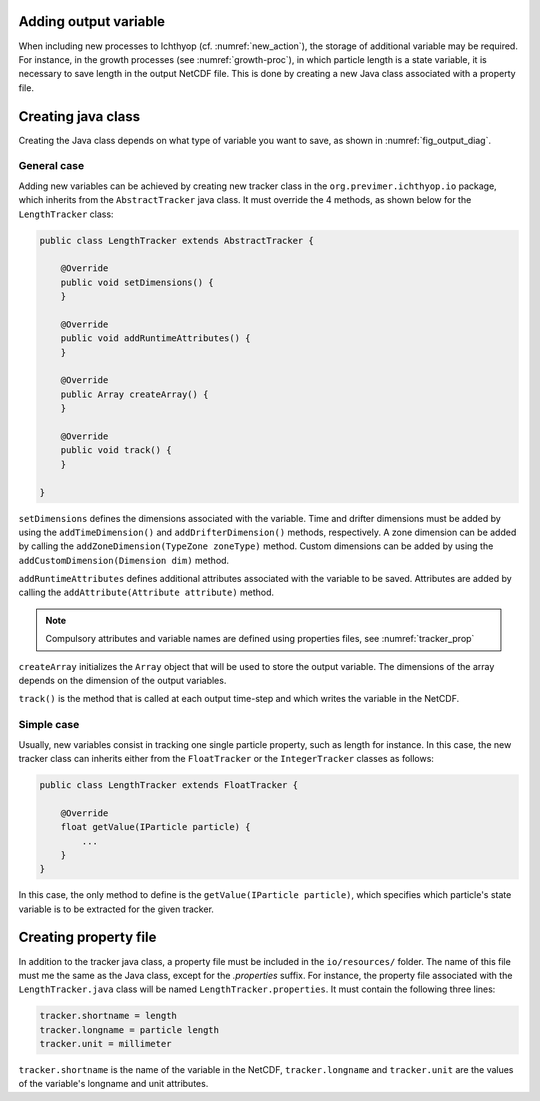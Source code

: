 .. _new_tracker:

Adding output variable
============================================

When including new processes to Ichthyop (cf. :numref:`new_action`), the storage of additional variable may be required. 
For instance, in the growth processes  (see :numref:`growth-proc`), in which particle length is a state variable, it is necessary to
save length in the output NetCDF file. This is done by creating a new Java class associated with
a property file. 

Creating java class
==========================

Creating the Java class depends on what type of variable you want to save, as shown 
in :numref:`fig_output_diag`.

.. _fig_output_diag:

.. mermaid:: _static/mermaid/output.md
    :caption: Adding new variables to the output file.
    :align: center

General case
++++++++++++++++++++++++++++++++

Adding new variables can be achieved by creating new tracker class in the ``org.previmer.ichthyop.io`` package, which inherits
from the ``AbstractTracker`` java class. It must override the 4 methods, as shown below for the ``LengthTracker`` class:

.. code:: java
    
    public class LengthTracker extends AbstractTracker {

        @Override
        public void setDimensions() { 
        }
        
        @Override
        public void addRuntimeAttributes() { 
        }
        
        @Override
        public Array createArray() { 
        }
                
        @Override
        public void track() { 
        }
    
    }
    
``setDimensions`` defines the dimensions associated with the variable. Time and drifter dimensions must be added by
using the ``addTimeDimension()`` and ``addDrifterDimension()`` methods, respectively. A zone dimension can be added by
calling the ``addZoneDimension(TypeZone zoneType)`` method. Custom dimensions can be added by using the 
``addCustomDimension(Dimension dim)`` method.

``addRuntimeAttributes`` defines additional attributes associated with the variable to be saved. Attributes are 
added by calling the ``addAttribute(Attribute attribute)`` method. 

.. note:: 
    
    Compulsory attributes and variable names 
    are defined using properties files, see :numref:`tracker_prop`

``createArray`` initializes the ``Array`` object that will be used to store the output variable.
The dimensions of the array depends on the dimension of the output variables. 

``track()`` is the method that is called at each output time-step and which writes the variable in the NetCDF.

Simple case
++++++++++++++++++++++++++++++++++++++++

Usually, new variables consist in tracking one single particle property, such as length for instance. In this case, the new
tracker class can inherits either from the ``FloatTracker`` or the ``IntegerTracker`` classes as follows:

.. code:: java
    
    public class LengthTracker extends FloatTracker {

        @Override
        float getValue(IParticle particle) {
            ...
        }
    }
    
In this case, the only method to define is the ``getValue(IParticle particle)``, which specifies which particle's 
state variable is to be extracted for the given tracker.
    
.. _tracker_prop:


Creating property file
==========================

In addition to the tracker java class, a property file must be included in the ``io/resources/`` folder. The name of this 
file must me the same as the Java class, except for the `.properties` suffix. For instance, the property file associated 
with the ``LengthTracker.java`` class will be named ``LengthTracker.properties``. It must contain the following three lines:

.. code:: bash
    
    tracker.shortname = length
    tracker.longname = particle length
    tracker.unit = millimeter

``tracker.shortname`` is the name of the variable in the NetCDF, ``tracker.longname`` and ``tracker.unit`` are the values of the 
variable's longname and unit attributes.